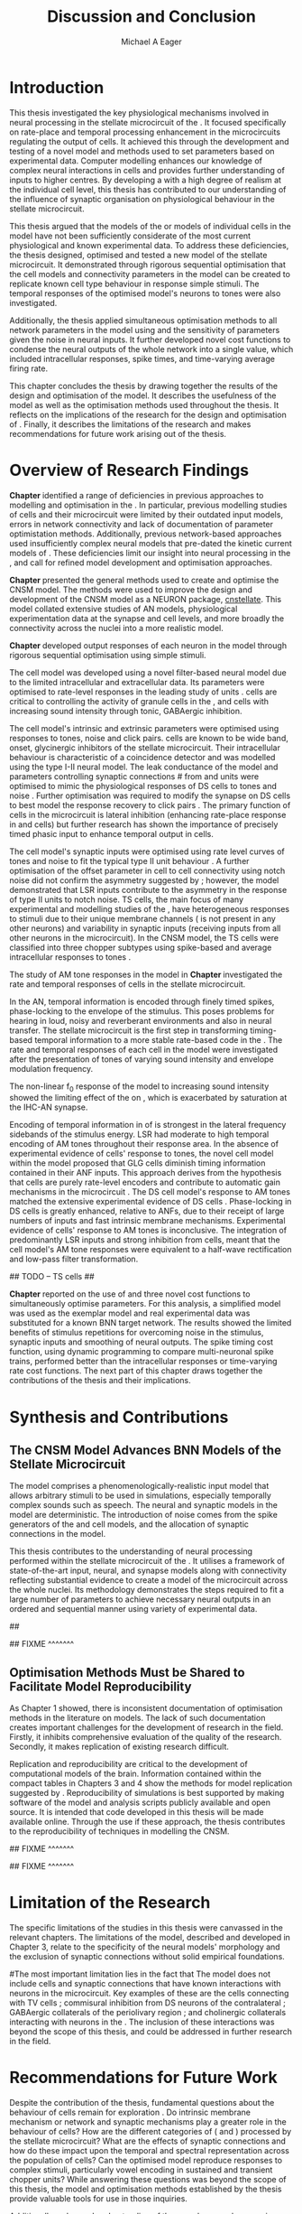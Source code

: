 #+title: Discussion and Conclusion
#+AUTHOR: Michael A Eager
#+DATE:
#+LATEX_CLASS: UoM-draft-org-article
#+LATEX_HEADER: \usepackage[notcite]{showkeys} 
#+BIBLIOGRAPHY: ../org-manuscript/bib/MyBib plainnat
#+TODO: REFTEX

#+LaTeX:\glsunsetall
#+LaTeX:\setcounter{chapter}{5}
#+LaTeX: \chapter{Discussion and Conclusion}\label{sec:FinalChapter}

# \yellownote{
# Usually the discussion has the following parts:
#     It should state the main findings of the study in one or two sentences.
#     The discussion should consider the methods, and address possible shortcomings. Defend your answers, if necessary, by explaining both why your answer is satisfactory and why others are not. Only by giving both sides to the argument can you make your explanation convincing.
#     Identify potential weaknesses, and comment the relative importance of these to your interpretation of the results and how they may affect the validity of the findings. When identifying limits and weaknesses, avoid using an apologetic tone.
#     Support the answers with the results. State why they are acceptable and how they are consistent with previously published knowledge on the topic.
#     Discuss any unexpected findings. When discussing an unexpected finding, begin the paragraph with the finding and then describe it.
#     Explain how the results and conclusions of this study are important and how they influence our knowledge or understanding of the problem being examined.
#     Provide no more than two recommendations for further research. Do not offer suggestions which could have been done within the study, as this shows there has been inadequate examination and interpretation of the data.
# }

# \yellownote{This chapter in not complete and will undergo changes.}

* Introduction
:PROPERTIES:
:CUSTOM_ID: sec:FinalChapter:Intro
:END:

This thesis investigated the key physiological mechanisms involved in neural processing in the stellate microcircuit of the \CN. 
It focused specifically on rate-place and temporal processing enhancement in the microcircuits regulating the output of \TS cells. 
It achieved this through the development and testing of a novel \CNSM model and methods used to set parameters based on
experimental data. 
Computer modelling enhances our knowledge of complex neural interactions in \TS cells and provides further understanding of inputs to higher centres.  
By developing a \BNN with a high degree of realism at the individual cell level, this thesis has contributed to our understanding of the influence of synaptic organisation on physiological behaviour in the stellate microcircuit.

This thesis argued that the \BNN models of the \CN or models of individual cells in the \CNSM model have not been sufficiently considerate of the most current physiological and known experimental data.
To address these deficiencies, the thesis designed, optimised and tested a new model of the stellate microcircuit.
It demonstrated through rigorous sequential optimisation that the cell models and connectivity parameters in the \CNSM model can be created to replicate known cell type behaviour in response simple stimuli.  
The temporal responses of the optimised \CNSM model's neurons to \AM tones were also investigated.  

Additionally, the thesis applied simultaneous optimisation methods to all network parameters in the \CNSM model using \GAs and the sensitivity of parameters given the noise in neural inputs.  
It further developed novel cost functions to condense the neural outputs of the whole network into a single value, which included intracellular responses, spike times, and time-varying average firing rate.


This chapter concludes the thesis by drawing together the results of the design and optimisation of the \CNSM model.  
It describes the usefulness of the model as well as the optimisation methods used throughout the thesis.  
It reflects on the implications of the research for the design and optimisation of \BNNs.
Finally, it describes the limitations of the research and makes recommendations for future work arising out of the thesis.

# \yellownote{ Restating in the aims of the thesis }
# This project was undertaken to design ...... and evaluate .....


# This thesis has provided ...
# Through studies of XYZ ..., the thesis has shown that ABC
# I have argued
# I have demonstrated
# I have further developed ..
# Draws together the findings of the design and optimisation of the CNSM model.
# It describes the usefulness of the model as well as the optimisation methods used throughout the thesis.
# It canvasses the limitations of the research and makes recommendations for future work.


* Overview of Research Findings 

# \yellownote{Summary of the findings and general implications}

# These findings suggest that in general ......

# The results of this research support the idea that .......

# using standard phenomenologically accurate models

# using publicly available models

# replication and reproducibility


# ------------------
*Chapter \ref{sec:IntroChapter}* identified a range of deficiencies in previous approaches to modelling and optimisation in the \CN.  
In particular, previous modelling studies of \TS cells and their microcircuit were limited by their outdated input \AN models, errors in network connectivity and lack of documentation of parameter optimistation methods.  
Additionally, previous network-based approaches used insufficiently complex neural models that pre-dated the kinetic current models of \citet{RothmanManis:2003b}.  
These deficiencies limit our insight into neural processing in the \CN, and call for refined model development and optimisation approaches.


# Taken together, 
# To overcome these deficiencies 
# create challenges for getting the best out of BNN models of the auditory system.
# Making increased use 
# - Designed better models and better testing of the models 
# - In particular, the neural cell models used in previous modelling research did not
#  use advances in current models introduced by Rothman and Manis
#  previous modelling research in the CN has not

# AN model deficiencies in previous CN models
# Rothman and Manis highly specialised current models unique to the mammalian VCN
# Use of synaptic connections with sound evidence support
# Demonstration of methods to show how netpwkr parameters were achieved

# introduced the importance of the TS cell and the \CN stellate
# microcircuit to the auditory pathway

# need to create  
# The gap in the literature ... biophysically-realistic models of TS cells and its
# constituent microcircuit (the CNSM) using accurate input models, accurate
# membrane current models


# Chapter \ref{sec:IntroChapter} also introduced the general techniques of
# parameter setting in BNN models.
# Analytical optimisation techniques of spiking neural networks and individual
# current channels are not suitable to BNN models which have large numbers of
# parameters and noisy search spaces.

# Communication of how parameters are discovered/fitted/optimised in BNN models in
# existing models of the CN are limited .

# --------------------
*Chapter \ref{sec:MethodsChapter}* presented the general methods used to create and optimise the CNSM model.
The methods were used to improve the design and development of the CNSM model as a
NEURON package, [[latex:progname][cnstellate]].
This model collated extensive studies of AN models, physiological  experimentation data at the synapse and  cell levels, and more broadly the connectivity across the nuclei into a more realistic model.


# Taken together, the methods introduced in Chapter \ref{sec:MethodsChapter} were
# packaged to form the basis for the \CNSM model.

# The Carney AN model, the Rothman and Manis neural models, and synaptic
# connectivity of the stellate microcircuit were packaged into a NEURON BNN model.


# This included introducing the Carney periphery AN model, membrane current models
# of \citet{RothmanManis:2003b}


#  and its particular version used in this thesis. The Zilany version of the
#  Carney model is most recent detailed model of the AN periphery phenomenological
#  model

# -------------- 
# In *Chapter \ref{sec:ModelChapter}*, sequential simple optimisation was used in the
# development of cell models and their connectivity in the CNSM model ...

*Chapter \ref{sec:ModelChapter}* developed output responses of each neuron in  the \CNSM model through rigorous sequential optimisation using simple stimuli.
# and connectivity parameters in the \CNSM model can be created to replicate known
# behaviour to tones and noise.
The \GLG cell model was developed using a novel filter-based neural model due to the limited intracellular and extracellular data.  
Its parameters were optimised to rate-level responses in the leading study of \GCD units \citep{GhoshalKim:1996}.  
\GLG cells are critical to controlling the activity of granule cells in the \GCD, \DS and \TS cells with increasing sound intensity through tonic, GABAergic inhibition.

The \DS cell model's intrinsic and extrinsic parameters were optimised using responses to tones, noise and click pairs.  
\DS cells are known to be wide band, onset, glycinergic inhibitors of the stellate microcircuit.  
Their intracellular behaviour is characteristic of a coincidence detector and was modelled using the type I-II \RM neural model.  
The leak conductance of the model and parameters controlling synaptic connections # from \ANF and \GLG units 
were optimised to mimic the physiological responses of DS cells to tones and noise \citep{ArnottWallaceEtAl:2004}.  
Further optimisation was required to modify the \GABAa synapse on DS cells to best model the response recovery to click pairs \citep{BackoffPalombiEtAl:1997}. 
The primary function of \DS cells in the microcircuit is lateral inhibition (enhancing rate-place response in \TS and \TV
cells) but further research has shown the importance of precisely timed phasic input to enhance temporal output in \TS cells.

The \TV cell model's synaptic inputs were optimised using rate level curves of tones and noise to fit the typical type II \DCN unit behaviour
\citep{SpirouDavisEtAl:1999}.  
A further optimisation of the offset parameter in \DS cell to \TV cell connectivity using notch noise did not confirm the asymmetry suggested by \citet{ReissYoung:2005}; however, the model demonstrated that LSR inputs 
 contribute to the asymmetry in the response of type II units to notch noise.
TS cells, the main focus of many experimental and modelling studies of the \CN, have heterogeneous responses to stimuli due to their unique membrane channels (\IKA is not present in any other neurons) and variability in synaptic inputs  (receiving inputs from all other neurons in the microcircuit).
In the CNSM model, the TS cells were classified into three chopper subtypes using spike-based and average intracellular responses to tones \citep{PaoliniClareyEtAl:2005}. 

# -------------------
The study of AM tone responses in the \CNSM model in *Chapter \ref{sec:AMChapter}* investigated the rate and temporal responses of cells in the stellate microcircuit. 
# Temporal information in the auditory system is important for animal communications and location of sounds.
In the AN, temporal information is encoded through finely timed spikes, phase-locking to the envelope of the stimulus. 
This poses problems for hearing in loud, noisy and reverberant environments and also in neural transfer.  
The stellate microcircuit is the first step in transforming timing-based temporal information to a more stable rate-based code in the \IC.
The rate and temporal responses of each cell in the \CNSM model were investigated after the presentation of \AM tones of varying sound intensity and envelope modulation frequency.

The non-linear f_0 response of the \AN model to increasing \AM sound intensity showed the limiting effect of the \ANFs on \CF, which is exacerbated by saturation at the IHC-AN synapse. 
# The \rMTF responses of \HSR\space \ANFs 
Encoding of temporal information in \MTFs of \HSR\space \ANFs is strongest in the lateral frequency sidebands of the stimulus energy. 
\Gls{LSR}\space \ANFs had moderate to high temporal encoding of AM tones throughout their response area. 
In the absence of experimental evidence of \GLG cells' response to \AM tones, the novel \GLG cell model within the \CNSM model proposed that GLG cells diminish timing information contained in their ANF inputs.
This approach derives from the hypothesis that \GLG cells are purely rate-level encoders and contribute to automatic gain mechanisms in the microcircuit \citep{FerragamoGoldingEtAl:1998}.  
The DS cell model's response to AM tones matched the extensive experimental evidence of DS cells \citep{RhodeGreenberg:1994,JorisSchreinerEtAl:2004,FrisinaSmithEtAl:1990}.
Phase-locking in DS cells is greatly enhanced, relative to ANFs, due to their receipt of large numbers of \ANF inputs and fast intrinsic membrane mechanisms.
Experimental evidence of \TV cells' response to AM tones is inconclusive. 
The integration of predominantly LSR inputs and strong inhibition from \DS cells, meant that the \TV cell model's AM tone responses were equivalent to a half-wave rectification and low-pass filter transformation.

## TODO -- TS cells  ## 

*Chapter \ref{sec:GAChapter}* reported on the use of \GAs and three novel
cost functions to simultaneously optimise \BNN parameters. For this analysis, a simplified \CNSM
model was used as the exemplar \BNN model and real experimental data was substituted for a known BNN target network.
The results showed the limited benefits of stimulus repetitions for overcoming noise in the stimulus, synaptic inputs and smoothing of neural outputs.
The spike timing cost function, using dynamic programming to compare multi-neuronal spike trains, performed better than the intracellular responses or time-varying rate cost functions.
The next part of this chapter draws together the contributions of the thesis and their implications.

* Synthesis and Contributions
:PROPERTIES:
:CUSTOM_ID: sec:FinalChapter:Contrib
:END:

** The CNSM Model Advances BNN Models of the Stellate Microcircuit

# Par 4
# Reliability and predictability of phenomenological behaviour is essential in \BNN models.

The \CNSM model comprises a phenomenologically-realistic \AN input model \citep{ZilanyCarney:2010} 
that allows arbitrary stimuli to be used in simulations, especially temporally complex sounds such as speech.
The neural and synaptic models in the \CNSM model are deterministic.  
The introduction of noise comes from the spike generators of the \ANF and \GLG cell models, and the 
allocation of synaptic connections in the \CNSM model.



# present tence
# Par 1
This thesis contributes to the understanding of neural processing performed within the stellate microcircuit of the \CN.  
It utilises a framework of state-of-the-art input, neural, and synapse models along with connectivity reflecting substantial evidence to create a \BNN model of the microcircuit across the whole nuclei.
Its methodology demonstrates the steps required to fit a large number of parameters to achieve necessary neural outputs in an ordered and sequential manner using variety of experimental data.  

# The optimisation and reporting studies comprising the thesis ...  
# The variety of methods used throughout the thesis generated insights into neural modelling optimisation and understanding of the CNSM.
## 

# par 2
#  A critical and rigorous analysis of histological, immuno-histochemical,
# electro-physiological and extracellular /in vivo/ physiological data of TS cells
# and the constituent cells of the stellate microcircuit was performed.  An
# equally critical analysis of existing modelling studies was also performed and a
# substantial gap in the literature was found which this thesis tries to address.

# Par 3
# These findings enhance our understanding of ...

# The findings from this study make several contributions to the current literature. First,... 

# The methods used for this X may be applied to other Xs elsewhere in the world. 

# This research will serve as a basis for future studies ... 

# This model has gone some way towards enhancing our understanding of ... 

# The present work makes several noteworthy contributions to ...

## FIXME ^^^^^^^ 

 

** Optimisation Methods Must be Shared to Facilitate Model Reproducibility
 :PROPERTIES:
 :CUSTOM_ID: sec:FinalChapter:OptBNN
 :END:

# Par 1
As Chapter 1 showed, there is inconsistent documentation of optimisation methods  in the literature on \BNN models.
The lack of such documentation creates important challenges for the development of research in the field.
Firstly, it inhibits comprehensive evaluation of the quality of the research. Secondly, it makes replication of existing research difficult.

# Par 4
Replication and reproducibility are critical to the development of computational models of the brain. 
Information contained within the compact tables in
Chapters 3 and 4 show the methods for model replication suggested by
\citet{NordlieGewaltigEtAl:2009}.  
Reproducibility of simulations is best 
supported by making software of the model
and analysis scripts publicly available and open source.  It is intended that code developed in this thesis will be made available online.
Through the use if these approach, the thesis contributes to the reproducibility of techniques in modelling the CNSM.


# microcircuits and medium sized neural networks from experimental data sets.

# Very little was found in the literature on the question of replicating neural
# outputs from multiple neurons of different cell types.  

# This thesis set out with
# the aim of assessing the importance of optimisation in biophysically realistic
# neural microcircuits through either sequential or simultaneous methods.


# Par 2
# \yellownote{ TODO 
# Experimental evidence used in optimisation is challenging but worthwhile.
# Optimisation methods can provide valuable evidence in developing valid and
# reproducible BNN models.
# Rigorous sequential methods
# The results of Chapters 3 and 5 show that optimisation techniques ... 
# sequential
# or simultaneous methods worthwhile. }
  
# ## FIXME ^^^^^^^ 

# # Par 3
# \yellownote{
# Methodologies, Tools and practices
# The effort to achieve objectives ... create their own kinds of uncertainties.
# Understanding the limitations of experimental data facilitates setting out constraints in fitness functions.
# The results of Chapter 5 indicate that genetic algorithms are a suitable tool for optimisation in medium to large BNN models.
# }
## FIXME ^^^^^^^ 

# Simultaneous  -- 
# Substantial progression of the use of BNNs in neuroscience ...
# Using standard phenomenologically accurate models from inputs to membrane currents to recognised connections.
## FIXME ^^^^^^^ 





* Limitation of the Research
 :PROPERTIES:
 :CUSTOM_ID: sec:FinalChapter:Limitations
 :END:


The specific limitations of the studies in this thesis were canvassed in the
relevant chapters. The limitations of the \CNSM model, described and developed in Chapter 3, relate
to the specificity of the neural models' morphology and the exclusion of synaptic connections
without solid empirical foundations.
# inclusion or exclusion of experimental data used in each optimisation step
# A number of caveats need to be noted regarding the present study.
#The most important limitation lies in the fact that 
The \CNSM model does not include
cells and synaptic connections that have known interactions with neurons in the
microcircuit.  Key examples of these are the \DCN cells connecting with
TV cells \citep{SpirouDavisEtAl:1999,YoungDavis:2002}; commisural inhibition from DS neurons of the contralateral \CN \citep{NeedhamPaolini:2007,NeedhamPaolini:2006,NeedhamPaolini:2003}; 
GABAergic collaterals of the periolivary region \citep{EvansZhao:1998,EvansZhao:1993a,BackoffShadduckEtAl:1999,CasparyBackoffEtAl:1994,PalombiCaspary:1992}; 
and cholinergic \MOC collaterals interacting with neurons in the \VCN \citep{MuldersPaoliniEtAl:2003}.
The inclusion of these interactions was beyond the scope of this thesis, and could be addressed in further research in the field.


# \yellownote{
# Several limitations of this model need to be acknowledged 
# spatial resolution of the filterbank \AN and \CN 
# CF fields
# morphologically complex neural models 
# }


# The current model was unable to analyse these variables

# The current model was not designed to evaluate factors relating to

# Our findings in this thess are subject to at lest three limitations.  Firstly, ...

# A number of caveats need to be noted regarding the present study.

# The current research was not specifically designed to evaluate factors related to ......


* Recommendations for Future Work
 :PROPERTIES:
 :CUSTOM_ID: sec:FinalChapter:FutureWork
 :END:

# \yellownote{Future Work: 
# Don’t view this necessarily as a list of the limitations of your thesis.
# Think of what you would do if you had an extra year in your Ph.D.
# Don’t worry – this is not for your advisor to hold your feet to the fire.
# Think of 2-3 other follow-on Ph.D. dissertations that you can envision}

Despite the contribution of the thesis, fundamental questions about the
behaviour of \TS cells remain for exploration \citep{OertelWrightEtAl:2011}.  Do
intrinsic membrane mechanism or network and synaptic mechanisms play a greater
role in the behaviour of \TS cells?  How are the different categories of \ANFs
(\LSR and \HSR) processed by the stellate microcircuit?  What are the effects of
synaptic connections and how do these impact upon the temporal and spectral
representation across the population of \TS cells?  Can the optimised \CNSM
model reproduce responses to complex stimuli, particularly vowel encoding in
sustained and transient chopper units?  While answering these questions was
beyond the scope of this thesis, the model and optimisation methods established
by the thesis provide valuable tools for use in those inquiries.

# \yellownote{Further studies in simulating effects of blocking specific
# connections can be achieved through manipulation of the \CNSM model's
# parameters.  Further simulations on the pharmacological effects of GABA and
# glycine blockers
# \citep{EvansZhao:1998,EvansZhao:1993a,BackoffShadduckEtAl:1999,CasparyBackoffEtAl:1994,PalombiCaspary:1992}
# or other modulating neurotransmitters from non-auditory inputs
# \citep{MuldersPaoliniEtAl:2003}.}
# \yellownote{Further studies on commissural inputs? Labelled \DS cells project
# widely to the VCN and DCN; and in some cases to the contralateral CN in the same
# manner \citep{SmithMassieEtAl:2005,ArnottWallaceEtAl:2004} 
# In vivo studies have
# already shown the effects of commisural inhibition of first spike responses to
# tones \citep{NeedhamPaolini:2007,NeedhamPaolini:2006,NeedhamPaolini:2003}.}

Additionally, enhanced understanding of the complex neural processing done by the CNSM has strong potential to contribute to the refinement of hearing-impairment devices.  
Further insight into the processing of sound in noisy environments within the network could aid in developing new sound processing strategies for the cochlear implant and hearing aids.


# This thesis identifies  a number of priorities for further research.

# bang xyz


# using standard phenomenologically accurate models

# using publically available models

# replication and reproducibility

Simultaneous optimisation of \BNN models requires further exploration.
In particular, attention is required to improve the final best parameter outcome using 
modification of GAs or hybrid algorithms.
Multi-unit recording of populations of neurons opens new doors to understanding microcircuits and introduces additional problems for modelling.
Cost function methods need to be developed which can use the limited number of neural outputs and enhance the their robustness to various sources of noise. 

# , especially for sensitivity and
# robustness of inhibitory connections in the \CN stellate network.





* Concluding Remarks


In computational neuroscience the development of \BNN models is a promising means
by which we can understand highly complex neural processing.  The accuracy of
this understanding relies on the quality of design and optimisation methods, and
 experimental data used.  This thesis presented a novel \BNN model of the
 stellate microcircuit of the \CN, which was optimised using rigorous
sequential and simultaneous methods.  The thesis demonstrates
the utility of this approach for BNN models and enhancing our understanding of neural
processing in the \CN.








# \yellownote{Summary of the findings and general implications}
# These findings suggest that in general ......
# The results of this research support the idea that .......


# These findings enhance our understanding of ......

# This research will serve as a base for future studies and ...

# The findings from this study make several contributions to the current literature. First,...

# The methods used for this X may be applied to other Xs elsewhere in the world.


# \yellownote{ Suggesting implications }
 
# Evidence from this study suggest that ...

# The results of this study indicate that

# The results of this research support the idea that ...


# \yellownote{Significance and Research contribution}


# * Conclusion

# \yellownote{Conclusions: Be reflective and honest. What were the lessons
# learned? What were the overall insights? Did you solve the problem completely?
# How much progress have we made in your field because of your work. Don’t bore
# the reader with a cut-and-paste of your Introduction chapter.}

#+BEGIN_LaTeX
  \ifthenelse{\isundefined{\manuscript}}{\newpage\singlespacing\bibliographystyle{plainnat} \bibliography{../org-manuscript/bib/MyBib}\newpage \printglossaries\newpage\listoftodos}{}
#+END_LaTeX
